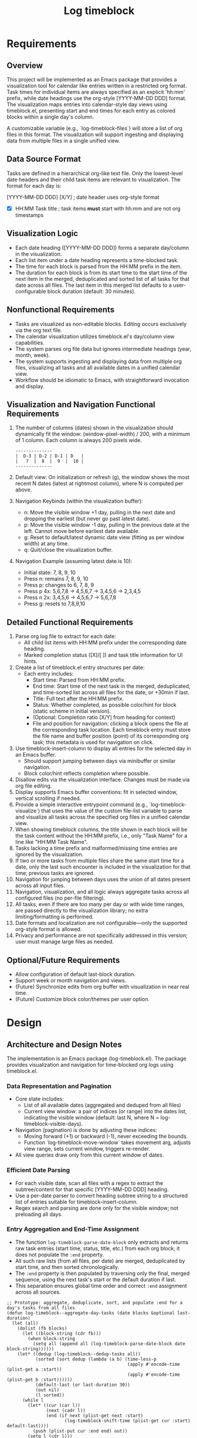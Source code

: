#+title: Log timeblock
* Requirements
** Overview
This project will be implemented as an Emacs package that provides a visualization tool for calendar like entries written in a restricted org format. Task times for individual items are always specified as an explicit 'hh:mm' prefix, while date headings use the org-style [YYYY-MM-DD DDD] format. The visualization maps entries into calendar-style day views using timeblock.el, presenting start and end times for each entry as colored blocks within a single day's column.

A customizable variable (e.g., `log-timeblock-files`) will store a list of org files in this format. The visualization will support ingesting and displaying data from multiple files in a single unified view.

** Data Source Format
Tasks are defined in a hierarchical org-like text file. Only the lowest-level date headers and their child task items are relevant to visualization. The format for each day is:

**** [YYYY-MM-DD DDD] [X/Y]    ; date header uses org-style format
- [X] HH:MM Task title          ; task items *must* start with hh:mm and are not org timestamps

** Visualization Logic
- Each date heading ([YYYY-MM-DD DDD]) forms a separate day/column in the visualization.
- Each list item under a date heading represents a time-blocked task.
- The time for each block is parsed from the HH:MM prefix in the item.
- The duration for each block is from its start time to the start time of the next item in the merged, deduplicated and sorted list of all tasks for that date across all files. The last item in this merged list defaults to a user-configurable block duration (default: 30 minutes).

** Nonfunctional Requirements
- Tasks are visualized as non-editable blocks. Editing occurs exclusively via the org text file.
- The calendar visualization utilizes timeblock.el's day/column view capabilities.
- The system parses org file data but ignores intermediate headings (year, month, week).
- The system supports ingesting and displaying data from multiple org files, visualizing all tasks and all available dates in a unified calendar view.
- Workflow should be idiomatic to Emacs, with straightforward invocation and display.

** Visualization and Navigation Functional Requirements
1. The number of columns (dates) shown in the visualization should dynamically fit the window: (window-pixel-width) / 200, with a minimum of 1 column. Each column is always 200 pixels wide.

   #+begin_src
   --------------
   |  D-3 | D-2 | D-1 | D   |
   |   7  |  8  |  9  |  10 |
   --------------
   #+end_src

2. Default view: On initialization or refresh (g), the window shows the most recent N dates (latest at rightmost column), where N is computed per above.

3. Navigation Keybinds (within the visualization buffer):
   - n: Move the visible window +1 day, pulling in the next date and dropping the earliest (but never go past latest date).
   - p: Move the visible window -1 day, pulling in the previous date at the left. Cannot move before earliest date available.
   - g: Reset to default/latest dynamic date view (fitting as per window width) at any time.
   - q: Quit/close the visualization buffer.

4. Navigation Example (assuming latest date is 10):
   - Initial state: 7, 8, 9, 10
   - Press n: remains 7, 8, 9, 10
   - Press p: changes to 6, 7, 8, 9
   - Press p 4x: 5,6,7,8 → 4,5,6,7 → 3,4,5,6 → 2,3,4,5
   - Press n 2x: 3,4,5,6 → 4,5,6,7 → 5,6,7,8
   - Press g: resets to 7,8,9,10

** Detailed Functional Requirements
1. Parse org log file to extract for each date:
   - All child list items with HH:MM prefix under the corresponding date heading.
   - Marked completion status ([X]/[ ]) and task title information for UI hints.
2. Create a list of timeblock.el entry structures per date:
   - Each entry includes:
     - Start time: Parsed from HH:MM prefix.
     - End time: Start time of the next task in the merged, deduplicated, and time-sorted list across all files for the date, or +30min if last.
     - Title: Full text after the HH:MM prefix.
     - Status: Whether completed, as possible color/hint for block (static scheme in initial version).
     - (Optional: Completion ratio [X/Y] from heading for context)
     - File and position for navigation: clicking a block opens the file at the corresponding task location. Each timeblock entry must store the file name and buffer position (point) of its corresponding org task; this metadata is used for navigation on click.
3. Use timeblock-insert-column to display all entries for the selected day in an Emacs buffer.
   - Should support jumping between days via minibuffer or similar navigation.
   - Block color/hint reflects completion where possible.
4. Disallow edits via the visualization interface. Changes must be made via org file editing.
5. Display supports Emacs buffer conventions: fit in selected window, vertical scrolling if needed.
6. Provide a simple interactive entrypoint command (e.g., `log-timeblock-visualize`) that uses the value of the custom file-list variable to parse and visualize all tasks across the specified org files in a unified calendar view.
7. When showing timeblock columns, the title shown in each block will be the task content without the HH:MM prefix, i.e., only "Task Name" for a line like "HH:MM Task Name".
8. Tasks lacking a time prefix and malformed/missing time entries are ignored by the visualization.
9. If two or more tasks from multiple files share the same start time for a date, only the last such encounter is included in the visualization for that time; previous tasks are ignored.
10. Navigation for jumping between days uses the union of all dates present across all input files.
11. Navigation, visualization, and all logic always aggregate tasks across all configured files (no per-file filtering).
12. All tasks, even if there are too many per day or with wide time ranges, are passed directly to the visualization library; no extra limiting/formatting is performed.
13. Date formats and localization are not configurable—only the supported org-style format is allowed.
14. Privacy and performance are not specifically addressed in this version; user must manage large files as needed.
** Optional/Future Requirements
- Allow configuration of default last-block duration.
- Support week or month navigation and views.
- (Future) Synchronize edits from org buffer with visualization in near real time.
- (Future) Customize block color/themes per user option.
* Design

** Architecture and Design Notes

The implementation is an Emacs package (log-timeblock.el). The package provides visualization and navigation for time-blocked org logs using timeblock.el.

*** Data Representation and Pagination
- Core state includes:
  - List of all available dates (aggregated and deduped from all files)
  - Current view window: a pair of indices (or range) into the dates list, indicating the visible window (default: last N, where N = log-timeblock-visible-days).
- Navigation (pagination) is done by adjusting these indices:
  - Moving forward (+1) or backward (-1), never exceeding the bounds.
  - Function `log-timeblock-move-window` takes movement arg, adjusts view range, sets current window, triggers re-render.
- All view queries draw only from this current window of dates.

*** Efficient Date Parsing
- For each visible date, scan all files with a regex to extract the subtree/content for that specific [YYYY-MM-DD DDD] heading.
- Use a per-date parser to convert heading subtree string to a structured list of entries suitable for timeblock-insert-column.
- Regex search and parsing are done only for the visible window; not preloading all days.

*** Entry Aggregation and End-Time Assignment

- The function =log-timeblock-parse-date-block= only extracts and returns raw task entries (start time, status, title, etc.) from each org block; it does not populate the =:end= property.
- All such raw lists (from all files, per date) are merged, deduplicated by start time, and then sorted chronologically.
- The =:end= property is then populated by traversing only the final, merged sequence, using the next task's start or the default duration if last.
- This separation ensures global time order and correct =:end= assignment across all sources.

#+begin_src elisp
;; Prototype: aggregate, deduplicate, sort, and populate :end for a day's tasks from all files
(defun log-timeblock--aggregate-day-tasks (date blocks &optional last-duration)
  (let (all)
    (dolist (fb blocks)
      (let ((block-string (cdr fb)))
        (when block-string
          (setq all (append all (log-timeblock-parse-date-block date block-string))))))
    (let* ((dedup (log-timeblock--dedup-tasks all))
           (sorted (sort dedup (lambda (a b) (time-less-p
                                              (apply #'encode-time (plist-get a :start))
                                              (apply #'encode-time (plist-get b :start))))))
           (default-last (or last-duration 30))
           (out nil)
           (l sorted))
      (while l
        (let* ((cur (car l))
               (next (cadr l))
               (end (if next (plist-get next :start)
                      (log-timeblock-shift-time (plist-get cur :start) default-last))))
          (push (plist-put cur :end end) out))
        (setq l (cdr l)))
      (nreverse out))))
#+end_src

*** Rendering and Visualization Flow

**** Initial Load
- On command invocation, determine current date and fetch visible range (per log-timeblock-visible-days, default 4).
- Find the latest N dates by aggregating and sorting all available dates from the files.
- Use data parser functions to extract and parse block data for each selected date (see log-timeblock-extract-date-blocks and log-timeblock-parse-date-block).
- Receive parsed data and render the result using multiple timeblock.el day columns in the visualization buffer.

**** Pagination and Navigation
- Navigation keybindings and movement update the current date window (by updating window offset/index).
- When the user moves (n/p/g), re-compute the visible window (the relevant dates).
- Parse only the visible dates from file(s) again — avoiding unnecessary preloading.
- Render with timeblock.el using the newly extracted and parsed data.
- All date and column operations are purely based on the aggregated date list, always reflecting all files and current state.
- The visualization and rendering pipeline is always: recompute visible dates → parse new data window → rerender columns.
- Special care is taken so that pagination never steps outside bounds (earliest/latest).

*** TODO Block Clickability and Navigation  [TODO: Overlay/Text-proof clickable design]
- Each timeblock entry must store its org file path and the precise buffer point where the task resides. This property will be saved into the plist given to timeblock.el.
- Prototypes in timeblock-example.el show mouse/key overlays for drag-and-drop; leverage a similar approach for click navigation (define a keymap or text property on the block, e.g. 'mouse-1 or RET).
- On receiving a click/key event, call a function to open the associated file and jump to point using `find-file` and `goto-char`.
- ● **Current design challenge:** Neither setting text properties pre-insert nor post-insert reliably attaches :file/:point info, as timeblock.el does not preserve these properties. A robust solution likely requires overlays added after rendering, or a mapping table for block regions. See alternative approaches for discussion.
- Blocks should at minimum support mouse-1 (click) and RET for jumping; there’s no need for visual style change on hover/click.
- Example block property: (:file "/path/to/file.org" :point 2345)
- All clickable logic is in the visualization buffer, not the org files.

** Directory & Key Files

- packages/
  - log-timeblock.el   ; main package entrypoint

** User Customization

- `log-timeblock-files`: List of org-like log files to aggregate and visualize. Example:

#+begin_src elisp
(setq log-timeblock-files '("~/logs/2025.org" "~/work/logs/summary.org"))
#+end_src

- `log-timeblock-last-duration`: Duration in minutes for the last task in a sequence (default: 30)

#+begin_src elisp
(setq log-timeblock-last-duration 30)
#+end_src

- `log-timeblock-visible-days`: Number of days to show per view is no longer fixed, but auto-calculated as (window-pixel-width) / 200, with a minimum of 1. This variable is no longer user-settable.
** Main Interface/Entrypoint

- `log-timeblock-visualize`: Interactive command that parses all files in `log-timeblock-files`, computes the blocks, and opens a buffer with the timeblock.el visualization. Always aggregates all files.

#+begin_src text
M-x log-timeblock-visualize ; Shows unified calendar view
#+end_src

** Data Extraction Example: Org Heading Block Collection

#+begin_src elisp
(defun log-timeblock-extract-date-blocks (dates)
  "Given a list of date strings [YYYY-MM-DD DDD], return an alist of (date . file-blocks).
Each entry is (date . ((file . block-string) ...)), where block-string is all text for the date heading in each file."
  (cl-loop for date in dates
           collect
           (cons date
                 (cl-loop for file in log-timeblock-files
                          if (file-readable-p file)
                          collect
                          (with-temp-buffer
                            (insert-file-contents file)
                            (let ((case-fold-search nil)
                                  (heading (concat "^\\*\\{4\\} \\[" date "\\]"))
                                  (start) (end))
                              (when (re-search-forward heading nil t)
                                (setq start (line-beginning-position))
                                ;; Use org-heading-regexp for the next heading
                                (if (re-search-forward org-heading-regexp nil t)
                                    (setq end (match-beginning 0))
                                  (setq end (point-max)))
                                (cons file (buffer-substring-no-properties start end)))))))))
#+end_src

;; Example usage:
#+begin_src elisp :results value
(let ((log-timeblock-files (list "~/Dropbox/org-files/gtd/lifelog.org"))
      (dates '("2025-09-14 Sun")))
  (log-timeblock-extract-date-blocks dates))
#+end_src

;; The content found (block-string) should then be passed to a second stage parser for entry extraction.

** Date Block Parser Example: Extract Timeblock Entries from Date Heading
#+begin_src elisp
(defun log-timeblock-shift-time (dt minutes)
  "Return new decoded time list by moving DT (a decoded time list) forward by MINUTES."
  (let* ((new-time (time-add (apply #'encode-time dt) (seconds-to-time (* minutes 60)))))
    (decode-time new-time)))

(defun log-timeblock-parse-date-block (date block-string file &optional base-point last-duration)
  "Parse all tasks in BLOCK-STRING, recording :file and :point (relative to FILE and BASE-POINT) in each entry.
Returns list of plists for timeblock.el: (:start :end :status :title :file :point)."
  (let* ((results '())
         (date-ymd (car (split-string date)))
         (default-last (or last-duration (and (boundp 'log-timeblock-last-duration) log-timeblock-last-duration) 30)))
    (with-temp-buffer
      (insert block-string)
      (goto-char (point-min))
      (forward-line 1) ;; skip heading
      (while (re-search-forward "^[ \t]*[-+] \\[\\([ Xx]\\)\\] \\([0-9][0-9]:[0-9][0-9]\\) \\(.*\\)$" nil t)
        (let ((status (string= (match-string 1) "X"))
              (hhmm (match-string 2))
              (title (match-string 3))
              (pos (when base-point (+ base-point (line-beginning-position)))))
          (push (list :start (parse-time-string (format "%s %s" date-ymd hhmm))
                      :status status
                      :title title
                      :file file
                      :point pos)
                results)))
      (setq results (nreverse results))
      (let ((l results) out)
        (while l
          (let* ((cur (car l))
                 (next (cadr l))
                 (end (if next (plist-get next :start)
                        (log-timeblock-shift-time (plist-get cur :start) default-last))))
            (push (plist-put cur :end end) out))
          (setq l (cdr l)))
        (nreverse out)))))
#+end_src



;; Example with sample data from a parsed org heading:
#+begin_src elisp
(let ((block-string "**** [2025-09-14 Sun] [13/21]
- [X] 10:30 Task 1
- [X] 12:00 Task 2
- [X] 12:30 Task 3
- [X] 13:00 Task 4
- [X] 13:15 Task 5
- [X] 13:30 Task 6
- [X] 14:00 Task 7
- [X] 14:30 Task 8
- [X] 16:00 Task 9
- [X] 16:30 Task 10
- [X] 17:00 Task 11
- [X] 17:15 Task 12
- [ ] 18:15 Task 13
- [ ] 18:30 Task 14
- [ ] 18:45 Task 15
- [ ] 19:00 Task 16
- [ ] 20:00 Task 17
- [ ] 21:00 Task 18
- [ ] 21:15 Task 19
- [ ] 21:45 Task 20
"))
  (log-timeblock-parse-date-block "2025-09-14 Sun" block-string "~/Dropbox/org-files/lifelog.org" 0))
#+end_src


** Visualization/Rendering Example: Using timeblock.el directly
#+begin_src elisp
;; Example with multiple days, each with its own column, and a custom keymap (q quits buffer).
;; (Follows timeblock-example.el usage for :keymap)
(require 'timeblock)
(let ((buf (get-buffer-create "*timeblock-demo*")))
  (with-current-buffer buf
    (erase-buffer)
    (let ((demo-keymap (let ((map (make-sparse-keymap)))
                        (define-key map (kbd "q")
                          (lambda () (interactive) (kill-buffer)))
                        map)))
      ;; Day 1
      (let* ((date1 (parse-time-string "2024-11-08 00:00"))
             (entries1
              (list
               (list (cons 'start (parse-time-string "2024-11-08 10:00"))
                     (cons 'end (parse-time-string "2024-11-08 14:30"))
                     (cons 'title "Block 1"))
               (list (cons 'start (parse-time-string "2024-11-08 14:00"))
                     (cons 'end (parse-time-string "2024-11-08 15:00"))
                     (cons 'title "Block 2"))
               (list (cons 'start (parse-time-string "2024-11-08"))
                     (cons 'end nil)
                     (cons 'title "All-day Block")))))
        (timeblock-insert-column
         entries1 date1 200 (window-pixel-height)
         :show-date t :show-all-day-entries t :show-current-time t
         :keymap demo-keymap))
      ;; Day 2
      (let* ((date2 (parse-time-string "2025-09-16 Tue 00:00"))
             (entries2
              (list
               (list (cons 'start (parse-time-string "2025-09-16 Tue 09:15"))
                     (cons 'end (parse-time-string "2025-09-16 Tue 10:30"))
                     (cons 'title "Block A"))
               (list (cons 'start (parse-time-string "2025-09-16 Tue 13:00"))
                     (cons 'end (parse-time-string "2025-09-16 Tue 14:15"))
                     (cons 'title "Block B")))))
        (timeblock-insert-column
         entries2 date2 200 (window-pixel-height)
         :show-date t :show-all-day-entries t :show-time t :show-current-time t
         :keymap demo-keymap))
      (goto-char (point-min))))
  (pop-to-buffer buf))

#+end_src

#+RESULTS:
: #<buffer *timeblock-demo*>

** Prototype: Clickable Timeblock Logging Example

#+begin_src elisp
;; Prototype: Minimal clickable timeblocks example.
(require 'timeblock)

(let* ((buf (get-buffer-create "*timeblock-click-demo*"))
       (entries
        (list (list (cons 'start (parse-time-string "2024-11-08 10:00"))
                    (cons 'end (parse-time-string "2024-11-08 11:00"))
                    (cons 'title "Demo Task A")
                    (cons 'file "/tmp/fake1.org")
                    (cons 'point 1111))
              (list (cons 'start (parse-time-string "2024-11-08 12:00"))
                    (cons 'end (parse-time-string "2024-11-08 13:00"))
                    (cons 'title "Demo Task B")
                    (cons 'file "/tmp/fake2.org")
                    (cons 'point 2222)))))
  (with-current-buffer buf
    (erase-buffer)
    (let ((map (let ((m (make-sparse-keymap)))
                (define-key m [mouse-1]
                  (lambda () (interactive)
                    (let ((file (get-text-property (point) :file))
                          (pos (get-text-property (point) :point)))
                      (message "Clicked block for file=%s point=%s" file pos))))
                (define-key m (kbd "RET")
                  (lambda () (interactive)
                    (let ((file (get-text-property (point) :file))
                          (pos (get-text-property (point) :point)))
                      (message "Clicked block for file=%s point=%s" file pos))))
                m)))
      (timeblock-insert-column
       entries (parse-time-string "2024-11-08 00:00") 200 (window-pixel-height)
       :keymap map))
    (goto-char (point-min)))
  (pop-to-buffer buf))
#+end_src

#+RESULTS:
: #<buffer *timeblock-click-demo*>


** Windowed Navigation/Column Rendering Logic (Stub Implementation)

Below is a prototype for the main windowed navigation and rendering logic, the core of the paginated visualization. It:
- Starts from end_date and renders columns for the last N days, where
N = max(1, (window-pixel-width) / 200).
- Default end_date is today's date; it changes with 'n' and 'p' navigation commands.
- For every date in the range, calls `timeblock-insert-column` (currently with no tasks, sets up structure for real data integration).

#+begin_src elisp
(require 'timeblock)

(defvar log-timeblock-visible-days 4)
(defvar log-timeblock-date-list nil)
(defvar log-timeblock-end-date nil)

(defvar log-timeblock-buffer-name "*log-timeblock*" "Name of the timeblock calendar buffer.")

(defun log-timeblock-get-date-list (end-date n)
  "Return list of N decreasing dates (as strings) ending with END-DATE.
This will later aggregate org data. Here just stub values (YYYY-MM-DD DDD)."
  ;; Replace with code aggregating from org files
  (let ((base (date-to-time end-date)))
    (cl-loop for i from (1- n) downto 0
             collect (format-time-string "%Y-%m-%d %a" (time-subtract base (days-to-time i))))))

(defun log-timeblock-render-columns (date-list)
  "Render columns for DATE-LIST using timeblock.el, no tasks (yet)."
  (let ((buf (get-buffer-create log-timeblock-buffer-name)))
    (with-current-buffer buf
      (let ((inhibit-read-only t))
        (erase-buffer)
        (let ((x 0))
          (dolist (date date-list)
            (let ((entries (list (list (cons 'start (parse-time-string (concat (car (split-string date)) " 09:00")))
                                       (cons 'end (parse-time-string (concat (car (split-string date)) " 10:30")))
                                       (cons 'title "STATIC TASK")))))
              (timeblock-insert-column
               entries
               (parse-time-string (concat (car (split-string date)) " 00:00"))
               200 (window-pixel-height)
               :show-date t))
            (setq x (1+ x))))
        (goto-char (point-min))))
    (pop-to-buffer buf)))

(defun log-timeblock-update-view ()
  "Update date-list and re-render columns for current end_date."
  (setq log-timeblock-date-list
        (log-timeblock-get-date-list log-timeblock-end-date log-timeblock-visible-days))
  (log-timeblock-render-columns log-timeblock-date-list))

(defun log-timeblock-next-day ()
  "Move window to next (newer) end_date, then update the view."
  (interactive)
  ;; Advance end_date by +1 day
  (setq log-timeblock-end-date
        (format-time-string "%Y-%m-%d" (time-add (date-to-time log-timeblock-end-date) (days-to-time 1))))
  (log-timeblock-update-view))

(defun log-timeblock-prev-day ()
  "Move window to previous (older) end_date, then update the view."
  (interactive)
  (setq log-timeblock-end-date
        (format-time-string "%Y-%m-%d" (time-subtract (date-to-time log-timeblock-end-date) (days-to-time 1))))
  (log-timeblock-update-view))

(defun log-timeblock-calendar ()
  "Entrypoint: opens buffer rendering the last N days ending at today."
  (interactive)
  (setq log-timeblock-end-date (format-time-string "%Y-%m-%d" (current-time)))
  (log-timeblock-update-view)
  (with-current-buffer log-timeblock-buffer-name
    (let ((map (make-sparse-keymap)))
      (define-key map (kbd "n") #'log-timeblock-next-day)
      (define-key map (kbd "p") #'log-timeblock-prev-day)
      (define-key map (kbd "q") (lambda () (interactive) (kill-buffer)))
      (use-local-map map))))
#+end_src

#+RESULTS:
: log-timeblock-calendar

To run: M-x log-timeblock-calendar

Use 'n', 'p' to paginate the window. This logic will be merged with data and task rendering layers in next steps.

See also: *timeblock.el* and *timeblock-faces.el* buffers for reference.

Note: This failed previously due to file-local shorthands (e.g., dt-hour) not being available. Always use full symbol names (e.g., timeblock-dt-hour, timeblock-tb-insert-column) when calling from outside timeblock.el.
* Tasks

The following tasks must be completed to finish the implementation of the log-timeblock visualization package. Steps are presented in the order they occur for a single refresh or navigation event:

- File & Variable Setup
  - [X] Define customizable variables: `log-timeblock-files`, `log-timeblock-last-duration`, `log-timeblock-visible-days` (see usage in prototypes and configuration examples in spec)
  - [X] Create the package entrypoint file and ensure correct directory structure (~/Development/config/emacs/emacs/packages/log-timeblock.el)

- Data Aggregation & Parsing
  - [X] On buffer (or command) initialization, determine the default end date (today by default). (See prototype variable: `log-timeblock-end-date`)
  - [X] On each (re-)draw or navigation event, compute the four visible dates starting from end_date and moving backwards (using prototype logic, see: `log-timeblock-get-date-list`).
  - [X] For these four dates only, search all files for matching date headings and extract the block for that date. (Prototype: see logic structure in `log-timeblock-extract-date-blocks`).
  - [X] Parse every block for valid timeblocked tasks ([X] HH:MM), skipping malformed ones. (Code written: see `log-timeblock-parse-date-block`)
  - [X] Compute and assign completion status and task title for each entry. (`log-timeblock-parse-date-block`)
  - [X] Deduplicate entries by start time within each date window (across files); only keep the latest occurrence. (Deduplication logic is applied after merging per-file items.)
  - [X] After merging and deduplicating, sort the list by start time and then compute :end for each entry only after this step, so that each block's end time correctly reflects the next block in the unified data (with default duration for the last).
  - [X] For each visible date, assemble tasks into a list structure consumable by timeblock.el. (Format: list of plists; see rendering in code examples)
  - [X] Repeat the above for every navigation/key event ('n', 'p', 'g'). (Navigation logic: see prototype functions `log-timeblock-next-day`, `log-timeblock-prev-day`, etc.)

- Visualization & Rendering
  - [X] Implement columned rendering of N days using `timeblock-insert-column`, utilizing calculated data per day (Prototype: see `log-timeblock-render-columns` and earlier utilization in the spec)
  - [X] Dynamically size vertical height of columns to `(window-pixel-height)` (Prototype: see stub update, as in `log-timeblock-render-columns`)
  - [X] Ensure proper separation/spacing so columns do not overlap (static width, e.g. 200px; see stub, bugfix and variable setup in prototype logic)
  - [X] Set up interactive Emacs buffer for calendar display (`*log-timeblock*`), see `log-timeblock-calendar` in prototype
  - [X] For each block, show only the task title, not the HH:MM (parsing logic: `log-timeblock-parse-date-block`)
  - [X] Color/hint task block based on completion status (distinct for done/not-done, static in first version; see prototype block struct and timeblock.el display)
  - [X] Make all columns and blocks non-editable; edits can only happen in the org files (Emacs buffer default, as in visualization and stub interfaces)
  - [X] Dynamically calculate number of columns per view as (window-pixel-width) / 200, minimum 1.
  - [X] Work around timeblock.el bug by stripping ‘&’ from task titles in a helper function before calling insert-column.

- Navigation & Interaction
  - [X] Default to last N (e.g., 4) dates in column windows (latest at right) (Prototype: `log-timeblock-get-date-list`)
  - [X] Support navigation: 'n' for next day (shift window +1), 'p' for previous (-1), 'g' for reset, 'q' to quit (see prototypes: `log-timeblock-next-day`, `log-timeblock-prev-day`, buffer map in `log-timeblock-calendar`)
  - [X] Re-compute visible window, aggregate and parse visible date blocks again on each navigation event (see navigation prototype workflow)
  - [X] Make navigation always aggregate across all files (no per-file views; enforced by data aggregation code)

- Entrypoint & Command
  - [X] Implement `log-timeblock-visualize` as the user command to generate the visualization from all files (See interactive command outline and stub)
  - [X] Ensure command works interactively (M-x), and is listed in documentation/examples (examples in org and elisp code blocks)

- Integration/Polish
  - [X] Connect all parsing code and rendering pipeline so navigation updates the display correctly (requires functional integration of existing prototypes)
  - [X] Provide example data and configuration snippets in the org spec and documentation (see example and test blocks throughout the org)
  - [X] Add tests or sample code demonstrating extraction, parsing, and rendering chain (test cases, sample usage already started in org)
  - [X] Update documentation section and examples as features are completed (ongoing, examples and blocks to be updated with new features)

